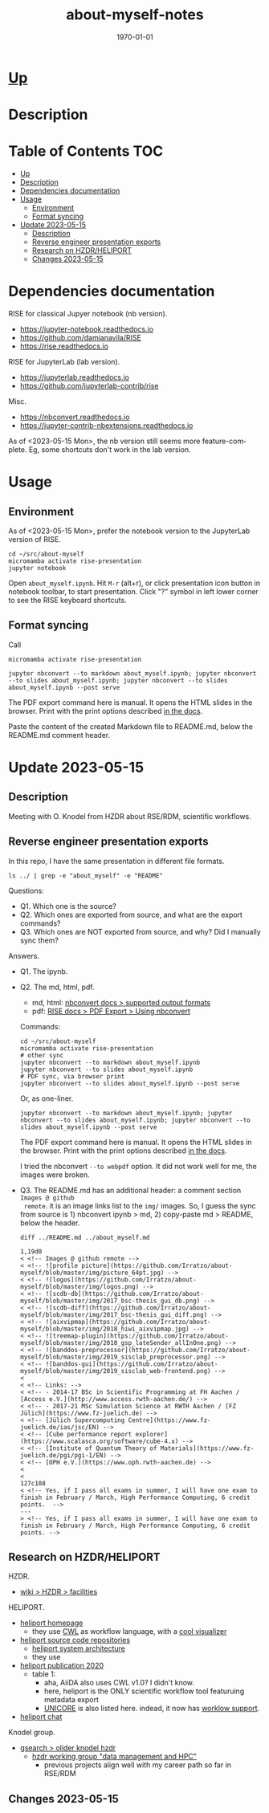 # # In Emacs org-mode: before exporting, comment this out START
# ;; Local Variables:
# ;; ispell-check-comments: exclusive
# ;; ispell-local-dictionary: "english"
# ;; End:
# # In Emacs org-mode: before exporting, comment this out FINISH

# Org-mode Export LaTeX Customization Notes:
# - Interpret 'bla_bla' as LaTeX Math bla subscript bla: #+OPTIONS ^:t. Interpret literally bla_bla: ^:nil.
# - org export: turn off heading -> section numbering: #+OPTIONS: num:nil
# - org export: change list numbering to alphabetical, sources:
#   - https://orgmode.org/manual/Plain-lists-in-LaTeX-export.html
#   - https://tex.stackexchange.com/a/129960
#   - must be inserted before each list:
#     #+ATTR_LATEX: :environment enumerate
#     #+ATTR_LATEX: :options [label=\alph*)]
# - allow org to recognize alphabetical lists a)...: M-x customize-variable org-list-allow-alphabetical


# -----------------------
# General Export Options:
#+OPTIONS: ^:nil ':nil *:t -:t ::t <:t H:3 \n:nil arch:headline
#+OPTIONS: broken-links:nil c:nil creator:nil d:(not "LOGBOOK") date:t e:t
#+OPTIONS: f:t inline:t p:nil pri:nil prop:nil stat:t tags:t
#+OPTIONS: tasks:t tex:t timestamp:t title:t todo:t |:t

#+OPTIONS: author:Johannes Wasmer
#+OPTIONS: email:johannes.wasmer@gmail.com
# #+AUTHOR: Johannes Wasmer
# #+EMAIL: johannes.wasmer@gmail.com

# for org for web (eg gitlab, github): num:nil, toc:nil. using custom Table of Contents below.
# for tex/pdf export, temporarily: num:t, toc:t. replace * Table of Contents -> * COMMENT Table of Contents.
#+OPTIONS: num:nil
# t or nil: disable export latex section numbering for org headings
#+OPTIONS: toc:nil
# t or nil: no table of contents (doesn't work if num:nil)

#+TITLE: about-myself-notes
#+SUBTITLE:
#+DATE: \today
#+DESCRIPTION:
#+KEYWORDS:
#+LANGUAGE: en
#+SELECT_TAGS: export
#+EXCLUDE_TAGS: noexport
#+CREATOR: Emacs 28.2 (Org mode 9.6.5)

# ---------------------
# LaTeX Export Options:
#+LATEX_CLASS: article
#+LATEX_CLASS_OPTIONS:
#+LATEX_HEADER: \usepackage[english]{babel}
#+LATEX_HEADER: \usepackage[top=0.5in,bottom=0.5in,left=1in,right=1in,includeheadfoot]{geometry} % wider page; load BEFORE fancyhdr
#+LATEX_HEADER: \usepackage[inline]{enumitem} % for customization of itemize, enumerate envs
#+LATEX_HEADER: \usepackage{color}
#+LATEX_HEADER: \usepackage{bm}
#+LATEX_HEADER: \usepackage{mathtools}
#+LATEX_HEADER: % override 'too deeply nested error'
#+LATEX_HEADER: % (may occur in deeply nested org files)
#+LATEX_HEADER: % reference: https://stackoverflow.com/a/13120787
#+LATEX_HEADER: \usepackage{enumitem}
#+LATEX_HEADER: \setlistdepth{9}
#+LATEX_HEADER: \setlist[itemize,1]{label=$\bullet$}
#+LATEX_HEADER: \setlist[itemize,2]{label=$\bullet$}
#+LATEX_HEADER: \setlist[itemize,3]{label=$\bullet$}
#+LATEX_HEADER: \setlist[itemize,4]{label=$\bullet$}
#+LATEX_HEADER: \setlist[itemize,5]{label=$\bullet$}
#+LATEX_HEADER: \setlist[itemize,6]{label=$\bullet$}
#+LATEX_HEADER: \setlist[itemize,7]{label=$\bullet$}
#+LATEX_HEADER: \setlist[itemize,8]{label=$\bullet$}
#+LATEX_HEADER: \setlist[itemize,9]{label=$\bullet$}
#+LATEX_HEADER: \renewlist{itemize}{itemize}{9}
#+LATEX_HEADER:
#+LATEX_HEADER_EXTRA:
#+LATEX_COMPILER: pdflatex

# auto-id: get export-safe org-mode headline IDs
# References:
# - web: https://writequit.org/articles/emacs-org-mode-generate-ids.html
# - local:
#   - Emacs Config Notes > get export-safe org-mode headline IDs
#   - emacs dotfile > =JW 220419 org-mode headlines CUSTOM_ID=
#+OPTIONS: auto-id:t

# --------------------
# Agenda Config.
# Notes:
# - tags:
#   - :TOC: automatic table of contents generation via https://github.com/snosov1/toc-org.
#     (Note: this is for org/markdown etc. For latex/html export, prefer #+OPTIONS: toc:t.)
#+TODO: DOING(1) NEXT(2) TODO(3) WAITING(4) POSTPONED(5) SHELVED(6) | DONE(0) ABANDONED(9)
#+TAGS: URGENT(0) PRIO1(1) PRIO2(2) PRIO3(3) ADMIN(a) CODING(c) WRITING(w) TOC(t)
#+ARCHIVE: about-myself-notes_archive.org::

* [[file:~/src/about-myself-nb/README.md][Up]]
* Description
* Table of Contents                                                     :TOC:
- [[#up][Up]]
- [[#description][Description]]
- [[#dependencies-documentation][Dependencies documentation]]
- [[#usage][Usage]]
  - [[#environment][Environment]]
  - [[#format-syncing][Format syncing]]
- [[#update-2023-05-15][Update 2023-05-15]]
  - [[#description-1][Description]]
  - [[#reverse-engineer-presentation-exports][Reverse engineer presentation exports]]
  - [[#research-on-hzdrheliport][Research on HZDR/HELIPORT]]
  - [[#changes-2023-05-15][Changes 2023-05-15]]

* Dependencies documentation
RISE for classical Jupyer notebook (nb version).

- https://jupyter-notebook.readthedocs.io
- https://github.com/damianavila/RISE
- https://rise.readthedocs.io

RISE for JupyterLab (lab version).

- https://jupyterlab.readthedocs.io
- https://github.com/jupyterlab-contrib/rise

Misc.

- https://nbconvert.readthedocs.io
- https://jupyter-contrib-nbextensions.readthedocs.io

As of <2023-05-15 Mon>, the nb version still seems more feature-complete. Eg,
some shortcuts don't work in the lab version.
* Usage
** Environment
As of <2023-05-15 Mon>, prefer the notebook version to the JupyterLab version of RISE.

#+begin_src shell
cd ~/src/about-myself
micromamba activate rise-presentation
jupyter notebook
#+end_src

Open =about_myself.ipynb=. Hit =M-r= (alt+r), or click presentation icon button
in notebook toolbar, to start presentation. Click "?" symbol in left lower
corner to see the RISE keyboard shortcuts.
** Format syncing
Call

#+begin_src shell
micromamba activate rise-presentation

jupyter nbconvert --to markdown about_myself.ipynb; jupyter nbconvert --to slides about_myself.ipynb; jupyter nbconvert --to slides about_myself.ipynb --post serve
#+end_src

The PDF export command here is manual. It opens the HTML slides in the
browser. Print with the print options described [[https://rise.readthedocs.io/en/stable/exportpdf.html#using-nbconvert][in the docs]].

Paste the content of the created Markdown file to README.md, below the README.md
comment header.
* Update 2023-05-15
** Description
Meeting with O. Knodel from HZDR about RSE/RDM, scientific workflows.
** Reverse engineer presentation exports
In this repo, I have the same presentation in different file formats.

#+begin_src shell :results output
ls ../ | grep -e "about_myself" -e "README"
#+end_src

#+RESULTS:
: README.md
: about_myself.ipynb
: about_myself.md
: about_myself.slides.html
: about_myself.slides.pdf

Questions:

- Q1. Which one is the source?
- Q2. Which ones are exported from source, and what are the export commands?
- Q3. Which ones are NOT exported from source, and why? Did I manually sync them?

Answers.

- Q1. The ipynb.
- Q2. The md, html, pdf.
  - md, html: [[https://nbconvert.readthedocs.io/en/latest/usage.html#supported-output-formats][nbconvert docs > supported output formats]]
  - pdf: [[https://rise.readthedocs.io/en/stable/exportpdf.html#using-nbconvert][RISE docs > PDF Export > Using nbconvert]]

  Commands:

  #+begin_src shell
  cd ~/src/about-myself
  micromamba activate rise-presentation
  # other sync
  jupyter nbconvert --to markdown about_myself.ipynb
  jupyter nbconvert --to slides about_myself.ipynb
  # PDF sync, via browser print
  jupyter nbconvert --to slides about_myself.ipynb --post serve
  #+end_src

  Or, as one-liner.

  #+begin_src shell
  jupyter nbconvert --to markdown about_myself.ipynb; jupyter nbconvert --to slides about_myself.ipynb; jupyter nbconvert --to slides about_myself.ipynb --post serve
  #+end_src

  The PDF export command here is manual. It opens the HTML slides in the
  browser. Print with the print options described [[https://rise.readthedocs.io/en/stable/exportpdf.html#using-nbconvert][in the docs]].

  I tried the nbconvert ~--to webpdf~ option. It did not work well for me, the
  images were broken.

- Q3. The README.md has an additional header: a comment section ~Images @ github
  remote~. it is an image links list to the =img/= images. So, I guess the sync
  from source is 1) nbconvert ipynb > md, 2) copy-paste md > README, below the
  header.

  #+begin_src shell :results output
  diff ../README.md ../about_myself.md
  #+end_src

  #+RESULTS:
  #+begin_example
  1,19d0
  < <!-- Images @ github remote -->
  < <!-- ![profile picture](https://github.com/Irratzo/about-myself/blob/master/img/picture_64pt.jpg) -->
  < <!-- ![logos](https://github.com/Irratzo/about-myself/blob/master/img/logos.png) -->
  < <!-- ![scdb-db](https://github.com/Irratzo/about-myself/blob/master/img/2017_bsc-thesis_gui_db.png) -->
  < <!-- ![scdb-diff](https://github.com/Irratzo/about-myself/blob/master/img/2017_bsc-thesis_gui_diff.png) -->
  < <!-- ![aixvipmap](https://github.com/Irratzo/about-myself/blob/master/img/2018_hiwi_aixvipmap.jpg) -->
  < <!-- ![treemap-plugin](https://github.com/Irratzo/about-myself/blob/master/img/2018_gsp_lateSender_allInOne.png) -->
  < <!-- ![banddos-preprocessor](https://github.com/Irratzo/about-myself/blob/master/img/2019_sisclab_preprocessor.png) -->
  < <!-- ![banddos-gui](https://github.com/Irratzo/about-myself/blob/master/img/2019_sisclab_web-frontend.png) -->
  <
  < <!-- Links: -->
  < <!-- - 2014-17 BSc in Scientific Programming at FH Aachen / [Access e.V.](http://www.access.rwth-aachen.de/) -->
  < <!-- - 2017-21 MSc Simulation Science at RWTH Aachen / [FZ Jülich](https://www.fz-juelich.de) -->
  < <!-- [Jülich Supercomputing Centre](https://www.fz-juelich.de/ias/jsc/EN) -->
  < <!-- [Cube performance report explorer](https://www.scalasca.org/software/cube-4.x) -->
  < <!-- [Institute of Quantum Theory of Materials](https://www.fz-juelich.de/pgi/pgi-1/EN) -->
  < <!-- [OPH e.V.](https://www.oph.rwth-aachen.de) -->
  <
  <
  127c108
  < <!-- Yes, if I pass all exams in summer, I will have one exam to finish in February / March, High Performance Computing, 6 credit points.  -->
  ---
  > <!-- Yes, if I pass all exams in summer, I will have one exam to finish in February / March, High Performance Computing, 6 credit points. -->
  #+end_example
** Research on HZDR/HELIPORT
HZDR.

- [[https://de.wikipedia.org/wiki/Helmholtz-Zentrum_Dresden-Rossendorf#Forschungsanlagen][wiki > HZDR > facilities]]

HELIPORT.

- [[https://heliport.hzdr.de/][heliport homepage]]
  - they use [[https://www.commonwl.org/][CWL]] as workflow language, with a [[https://github.com/rabix/cwl-svg#preview][cool visualizer]]
- [[https://codebase.helmholtz.cloud/heliport/][heliport source code repositories]]
  - [[https://codebase.helmholtz.cloud/heliport/heliport#system-architecture][heliport system architecture]]
  - they use
- [[https://doi.org/10.1145/3456287.3465477][heliport publication 2020]]
  - table 1:
    - aha, AiiDA also uses CWL v1.0? I didn't know.
    - here, heliport is the ONLY scientific workflow tool featuruing metadata
      export
    - [[https://www.unicore.eu/][UNICORE]] is also listed here. indead, it now has [[https://unicore-docs.readthedocs.io/en/latest/user-docs/rest-api/workflow-description/index.html][worklow support]].
- [[https://mattermost.hzdr.de/heliport][heliport chat]]

Knodel group.

- [[https://www.google.com/search?q=oliver+knodel+hzdr][gsearch > olider knodel hzdr]]
  - [[https://www.hzdr.de/db/Cms?pOid=60532&pNid=0][hzdr working group "data management and HPC"]]
    - previous projects align well with my career path so far in RSE/RDM
** Changes 2023-05-15
